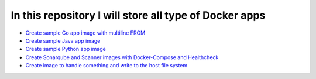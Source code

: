*************************************************************
In this repository I will store all type of Docker apps
*************************************************************

* `Create sample Go app image with multiline FROM <https://github.com/jamalshahverdiev/docker-apps/tree/master/docker-goapp>`_
* `Create sample Java app image <https://github.com/jamalshahverdiev/docker-apps/tree/master/docker-java-app>`_
* `Create sample Python app image <https://github.com/jamalshahverdiev/docker-apps/tree/master/docker-python-app>`_
* `Create Sonarqube and Scanner images with Docker-Compose and Healthcheck <https://github.com/jamalshahverdiev/docker-apps/tree/master/docker-compose-healthcheck>`_ 
* `Create image to handle something and write to the host file system <https://github.com/jamalshahverdiev/docker-apps/tree/master/docker-input-output>`_ 
